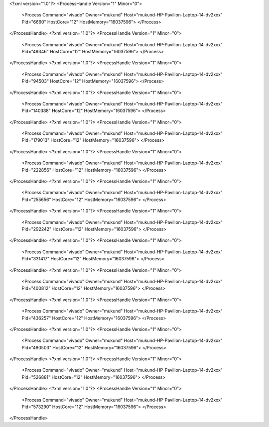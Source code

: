<?xml version="1.0"?>
<ProcessHandle Version="1" Minor="0">
    <Process Command="vivado" Owner="mukund" Host="mukund-HP-Pavilion-Laptop-14-dv2xxx" Pid="6660" HostCore="12" HostMemory="16037596">
    </Process>
</ProcessHandle>
<?xml version="1.0"?>
<ProcessHandle Version="1" Minor="0">
    <Process Command="vivado" Owner="mukund" Host="mukund-HP-Pavilion-Laptop-14-dv2xxx" Pid="49346" HostCore="12" HostMemory="16037596">
    </Process>
</ProcessHandle>
<?xml version="1.0"?>
<ProcessHandle Version="1" Minor="0">
    <Process Command="vivado" Owner="mukund" Host="mukund-HP-Pavilion-Laptop-14-dv2xxx" Pid="94503" HostCore="12" HostMemory="16037596">
    </Process>
</ProcessHandle>
<?xml version="1.0"?>
<ProcessHandle Version="1" Minor="0">
    <Process Command="vivado" Owner="mukund" Host="mukund-HP-Pavilion-Laptop-14-dv2xxx" Pid="140388" HostCore="12" HostMemory="16037596">
    </Process>
</ProcessHandle>
<?xml version="1.0"?>
<ProcessHandle Version="1" Minor="0">
    <Process Command="vivado" Owner="mukund" Host="mukund-HP-Pavilion-Laptop-14-dv2xxx" Pid="179013" HostCore="12" HostMemory="16037596">
    </Process>
</ProcessHandle>
<?xml version="1.0"?>
<ProcessHandle Version="1" Minor="0">
    <Process Command="vivado" Owner="mukund" Host="mukund-HP-Pavilion-Laptop-14-dv2xxx" Pid="222856" HostCore="12" HostMemory="16037596">
    </Process>
</ProcessHandle>
<?xml version="1.0"?>
<ProcessHandle Version="1" Minor="0">
    <Process Command="vivado" Owner="mukund" Host="mukund-HP-Pavilion-Laptop-14-dv2xxx" Pid="255656" HostCore="12" HostMemory="16037596">
    </Process>
</ProcessHandle>
<?xml version="1.0"?>
<ProcessHandle Version="1" Minor="0">
    <Process Command="vivado" Owner="mukund" Host="mukund-HP-Pavilion-Laptop-14-dv2xxx" Pid="292242" HostCore="12" HostMemory="16037596">
    </Process>
</ProcessHandle>
<?xml version="1.0"?>
<ProcessHandle Version="1" Minor="0">
    <Process Command="vivado" Owner="mukund" Host="mukund-HP-Pavilion-Laptop-14-dv2xxx" Pid="331417" HostCore="12" HostMemory="16037596">
    </Process>
</ProcessHandle>
<?xml version="1.0"?>
<ProcessHandle Version="1" Minor="0">
    <Process Command="vivado" Owner="mukund" Host="mukund-HP-Pavilion-Laptop-14-dv2xxx" Pid="400812" HostCore="12" HostMemory="16037596">
    </Process>
</ProcessHandle>
<?xml version="1.0"?>
<ProcessHandle Version="1" Minor="0">
    <Process Command="vivado" Owner="mukund" Host="mukund-HP-Pavilion-Laptop-14-dv2xxx" Pid="436257" HostCore="12" HostMemory="16037596">
    </Process>
</ProcessHandle>
<?xml version="1.0"?>
<ProcessHandle Version="1" Minor="0">
    <Process Command="vivado" Owner="mukund" Host="mukund-HP-Pavilion-Laptop-14-dv2xxx" Pid="480503" HostCore="12" HostMemory="16037596">
    </Process>
</ProcessHandle>
<?xml version="1.0"?>
<ProcessHandle Version="1" Minor="0">
    <Process Command="vivado" Owner="mukund" Host="mukund-HP-Pavilion-Laptop-14-dv2xxx" Pid="526881" HostCore="12" HostMemory="16037596">
    </Process>
</ProcessHandle>
<?xml version="1.0"?>
<ProcessHandle Version="1" Minor="0">
    <Process Command="vivado" Owner="mukund" Host="mukund-HP-Pavilion-Laptop-14-dv2xxx" Pid="573290" HostCore="12" HostMemory="16037596">
    </Process>
</ProcessHandle>
